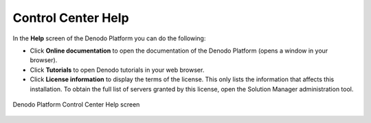 .. _control-center-help:

===================
Control Center Help
===================

In the **Help** screen of the Denodo Platform you can do the following:

-  Click **Online documentation** to open the documentation of the Denodo Platform (opens a window in your browser).
-  Click **Tutorials** to open Denodo tutorials in your web browser.
-  Click **License information** to display the terms of the license. This only lists the information that affects this installation. To obtain the full list of servers granted by this license, open the Solution Manager administration tool.

.. figure:: DenodoPlatform.InstallationGuide-11.png
   :align: center
   :alt: Denodo Platform Control Center Help screen
   :name: Denodo Platform Control Center Help screen

   Denodo Platform Control Center Help screen
